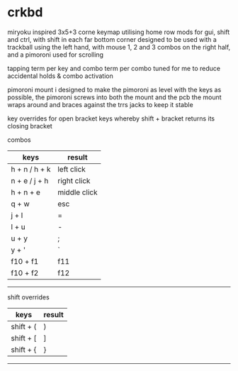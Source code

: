 * crkbd
miryoku inspired 3x5+3 corne keymap utilising home row mods for gui, shift and ctrl, with shift in each far bottom corner
designed to be used with a trackball using the left hand, with mouse 1, 2 and 3 combos on the right half, and a pimoroni used for scrolling

tapping term per key and combo term per combo tuned for me to reduce accidental holds & combo activation

pimoroni mount i designed to make the pimoroni as level with the keys as possible, the pimoroni screws into both the mount and the pcb
the mount wraps around and braces against the trrs jacks to keep it stable

key overrides for open bracket keys whereby shift + bracket returns its closing bracket

**** combos
| keys              | result       |
|-------------------+--------------|
| h + n / h + k     | left click   |
| n + e / j + h     | right click  |
| h + n + e         | middle click |
| q + w             | esc          |
| j + l             | =            |
| l + u             | -            |
| u + y             | ;            |
| y + '             | `            |
| f10 + f1          | f11          |
| f10 + f2          | f12          |
-----

**** shift overrides
| keys              | result       |
|-------------------+--------------|
| shift + (         | )            |
| shift + [         | ]            |
| shift + {         | }            |
-----
